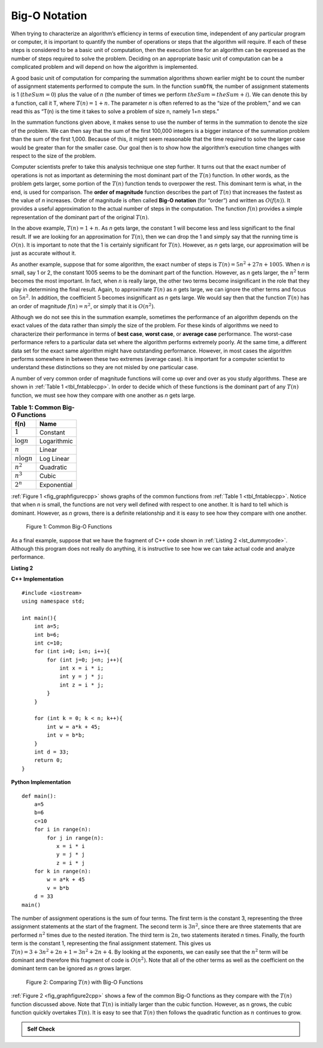 ﻿..  Copyright (C)  Brad Miller, David Ranum, and Jan Pearce
    This work is licensed under the Creative Commons Attribution-NonCommercial-ShareAlike 4.0 International License. To view a copy of this license, visit http://creativecommons.org/licenses/by-nc-sa/4.0/.


Big-O Notation
--------------

When trying to characterize an algorithm’s efficiency in terms of
execution time, independent of any particular program or computer, it is
important to quantify the number of operations or steps that the
algorithm will require. If each of these steps is considered to be a
basic unit of computation, then the execution time for an algorithm can
be expressed as the number of steps required to solve the problem.
Deciding on an appropriate basic unit of computation can be a
complicated problem and will depend on how the algorithm is implemented.

A good basic unit of computation for comparing the summation algorithms
shown earlier might be to count the number of assignment statements
performed to compute the sum. In the function ``sumOfN``, the number of
assignment statements is 1 (:math:`theSum = 0`)
plus the value of *n* (the number of times we perform
:math:`theSum=theSum+i`). We can denote this by a function, call it T,
where :math:`T(n)=1 + n`. The parameter *n* is often referred to as
the “size of the problem,” and we can read this as “T(n) is the time
it takes to solve a problem of size n, namely 1+n steps.”

In the summation functions given above, it makes sense to use the number
of terms in the summation to denote the size of the problem. We can then
say that the sum of the first 100,000 integers is a bigger instance of
the summation problem than the sum of the first 1,000. Because of this,
it might seem reasonable that the time required to solve the larger case
would be greater than for the smaller case. Our goal then is to show how
the algorithm’s execution time changes with respect to the size of the
problem.

Computer scientists prefer to take this analysis technique one step
further. It turns out that the exact number of operations is not as
important as determining the most dominant part of the :math:`T(n)`
function. In other words, as the problem gets larger, some portion of
the :math:`T(n)` function tends to overpower the rest. This dominant
term is what, in the end, is used for comparison. The **order of
magnitude** function describes the part of :math:`T(n)` that increases
the fastest as the value of *n* increases. Order of magnitude is often
called **Big-O notation** (for “order”) and written as
:math:`O(f(n))`. It provides a useful approximation to the actual
number of steps in the computation. The function :math:`f(n)` provides
a simple representation of the dominant part of the original
:math:`T(n)`.

In the above example, :math:`T(n)=1+n`. As *n* gets large, the
constant 1 will become less and less significant to the final result. If
we are looking for an approximation for :math:`T(n)`, then we can drop
the 1 and simply say that the running time is :math:`O(n)`. It is
important to note that the 1 is certainly significant for
:math:`T(n)`. However, as *n* gets large, our approximation will be
just as accurate without it.

As another example, suppose that for some algorithm, the exact number of
steps is :math:`T(n)=5n^{2}+27n+1005`. When *n* is small, say 1 or 2,
the constant 1005 seems to be the dominant part of the function.
However, as *n* gets larger, the :math:`n^{2}` term becomes the most
important. In fact, when *n* is really large, the other two terms become
insignificant in the role that they play in determining the final
result. Again, to approximate :math:`T(n)` as *n* gets large, we can
ignore the other terms and focus on :math:`5n^{2}`. In addition, the
coefficient :math:`5` becomes insignificant as *n* gets large. We
would say then that the function :math:`T(n)` has an order of
magnitude :math:`f(n)=n^{2}`, or simply that it is :math:`O(n^{2})`.


.. mchoice:: bigo3
    :answer_a: O(2n)
    :answer_b: O(n)
    :answer_c: O(3n<sup>2</sup>)
    :answer_d: O(n<sup>2</sup>)
    :answer_e: More than one of the above
    :correct: d
    :feedback_a: No, 3n<sup>2</sup> dominates 2n. Try again.
    :feedback_b: No, n<sup>2</sup> dominates n. Try again.
    :feedback_c: No, the 3 should be omitted because n<sup>2</sup> dominates.
    :feedback_d: Right!
    :feedback_e: No, only one of them is correct. Try again.


    If the exact number of steps is :math:`T(n)=2n+3n^{2}-1` what is the Big O?


Although we do not see this in the summation example, sometimes the
performance of an algorithm depends on the exact values of the data
rather than simply the size of the problem. For these kinds of
algorithms we need to characterize their performance in terms of **best
case**, **worst case**, or **average case** performance. The worst-case 
performance refers to a particular data set where the algorithm performs 
extremely poorly. At the same time, a different data set for the exact 
same algorithm might have outstanding performance. However, in most
cases the algorithm performs somewhere in between these two extremes
(average case). It is important for a computer scientist to understand
these distinctions so they are not misled by one particular case.


A number of very common order of magnitude functions will come up over
and over as you study algorithms. These are shown in :ref:`Table 1 <tbl_fntablecpp>`. In
order to decide which of these functions is the dominant part of any
:math:`T(n)` function, we must see how they compare with one another
as *n* gets large.

.. _tbl_fntablecpp:

.. table:: **Table 1: Common Big-O Functions**

    ================= =============
             **f(n)**      **Name**
    ================= =============
          :math:`1`      Constant
     :math:`\log n`   Logarithmic
          :math:`n`        Linear
    :math:`n\log n`    Log Linear
      :math:`n^{2}`     Quadratic
      :math:`n^{3}`         Cubic
      :math:`2^{n}`   Exponential
    ================= =============


:ref:`Figure 1 <fig_graphfigurecpp>` shows graphs of the common
functions from :ref:`Table 1 <tbl_fntablecpp>`. Notice that when *n* is small, the
functions are not very well defined with respect to one another. It is
hard to tell which is dominant. However, as *n* grows, there is a
definite relationship and it is easy to see how they compare with one
another.

.. _fig_graphfigurecpp:

.. figure:: Figures/newplot.png

   Figure 1: Common Big-O Functions


.. parsonsprob:: parsonsBigO

    Without looking at the graph above, from top to bottom order the following from most to least efficient.
    -----
    constant
    logarithmic
    linear
    log linear
    quadratic
    cubic
    exponential

As a final example, suppose that we have the fragment of C++ code
shown in :ref:`Listing 2 <lst_dummycode>`. Although this program does not really do
anything, it is instructive to see how we can take actual code and
analyze performance.

.. _lst_dummycode:

**Listing 2**

**C++ Implementation**

::

    #include <iostream>
    using namespace std;

    int main(){
        int a=5;
        int b=6;
        int c=10;
        for (int i=0; i<n; i++){
            for (int j=0; j<n; j++){
                int x = i * i;
                int y = j * j;
                int z = i * j;
            }
        }

        for (int k = 0; k < n; k++){
            int w = a*k + 45;
            int v = b*b;
        }
        int d = 33;
        return 0;
    }

**Python Implementation**

::

    def main():
        a=5
        b=6
        c=10
        for i in range(n):
            for j in range(n):
               x = i * i
               y = j * j
               z = i * j
        for k in range(n):
            w = a*k + 45
            v = b*b
        d = 33
    main()



The number of assignment operations is the sum of four terms. The first
term is the constant 3, representing the three assignment statements at
the start of the fragment. The second term is :math:`3n^{2}`, since
there are three statements that are performed :math:`n^{2}` times due
to the nested iteration. The third term is :math:`2n`, two statements
iterated *n* times. Finally, the fourth term is the constant 1,
representing the final assignment statement. This gives us
:math:`T(n)=3+3n^{2}+2n+1=3n^{2}+2n+4`. By looking at the exponents,
we can easily see that the :math:`n^{2}` term will be dominant and
therefore this fragment of code is :math:`O(n^{2})`. Note that all of
the other terms as well as the coefficient on the dominant term can be
ignored as *n* grows larger.

.. _fig_graphfigure2cpp:

.. figure:: Figures/newplot2.png

   Figure 2: Comparing :math:`T(n)` with Big-O Functions


:ref:`Figure 2 <fig_graphfigure2cpp>` shows a few of the common Big-O functions as they
compare with the :math:`T(n)` function discussed above. Note that
:math:`T(n)` is initially larger than the cubic function. However, as
n grows, the cubic function quickly overtakes :math:`T(n)`. It is easy
to see that :math:`T(n)` then follows the quadratic function as
:math:`n` continues to grow.

.. mchoice:: crossoverefficiency
    :answer_a: Algorithm 1 will require a greater number of steps to complete than Algorithm 2
    :answer_b: Algorithm 2 will require a greater number of steps to complete than Algorithm 1
    :answer_c: Algorithm 1 will require a greater number of steps to complete than Algorithm 2 until they reach the crossover point
    :answer_d: Algorithm 1 and 2 will always require the same number of steps to complete
    :correct: c
    :feedback_a: This could be true depending on the input, but consider the broader picture
    :feedback_b: This could be true depending on the input, but consider the broader picture
    :feedback_c: Correct!
    :feedback_d: No, the efficiency of both will depend on the input

    Which of the following statements is true about the two algorithms?
    Algorithm 1: 100n + 1
    Algorithm 2: n^2 + n + 1


.. admonition:: Self Check

    

    .. mchoice:: BIGO1
        :answer_a: 3.444
        :answer_b: 2.53
        :answer_c: 2.04
        :answer_d: 4
        :answer_e: More than one of the above
        :correct: c
        :feedback_a: Incorrect. Try again.
        :feedback_b: Incorrect. Try again.
        :feedback_c: Correct!
        :feedback_d:  Incorrect. Try again.
        :feedback_e: No, only one of them is correct. Try again.

        The Big O of a particular algorithm is :math:`O(log_{2}n)`.
        Given that it takes 2 seconds to complete the algorithm with 3 million inputs;
        how long would it take with 4 million inputs?


    .. mchoice:: BIGO2
        :answer_a: 3.444
        :answer_b: 2.53
        :answer_c: 2
        :answer_d: 4.2
        :answer_e: More than one of the above
        :correct: d
        :feedback_a: Incorrect. Try again.
        :feedback_b: Incorrect. Try again.
        :feedback_c: Incorrect. Try again.
        :feedback_d: Right!
        :feedback_e: No, only one of them is correct. Try again.

        The Big O of a particular algorithm is :math:`O(log_{2}n)`.
        Given that it takes 2 seconds to complete the algorithm with 3 million inputs;
        how long would it take with 10 million inputs?

    .. mchoice:: BIGO3
        :answer_a: 2000
        :answer_b: 3000
        :answer_c: 16
        :answer_d: 1500
        :answer_e: More than one of the above
        :correct: c
        :feedback_a: Incorrect. Try again. Think about what happens to the time as more operations occur.
        :feedback_b: Incorrect. Try again. Think about what happens to the time as more operations occur.
        :feedback_c: Correct!
        :feedback_d:  Incorrect. Try again. Think about what happens to the time as more operations occur.
        :feedback_e: No, only one of them is correct. Try again.

        The Big O of a particular algorithm is :math:`O(n^{3})`.
        Given that it takes 2 seconds to complete the algorithm with 1000 inputs;
        how long would it take with 2000 inputs?

    .. mchoice:: BIGO4
        :answer_a: 2000
        :answer_b: 3000
        :answer_c: 16
        :answer_d: 1500
        :answer_e: More than one of the above
        :correct: a
        :feedback_a: Right!
        :feedback_b: Incorrect. Try again. Think about what happens to the time as more operations occur.
        :feedback_c: Incorrect. Try again. Think about what happens to the time as more operations occur.
        :feedback_d:  Incorrect. Try again. Think about what happens to the time as more operations occur.
        :feedback_e: No, only one of them is correct. Try again.

        The Big O of a particular algorithm is :math:`O(n^{3})`.
        Given that it takes 2 seconds to complete the algorithm with 1000 inputs;
        how long would it take with 10,000 inputs?
